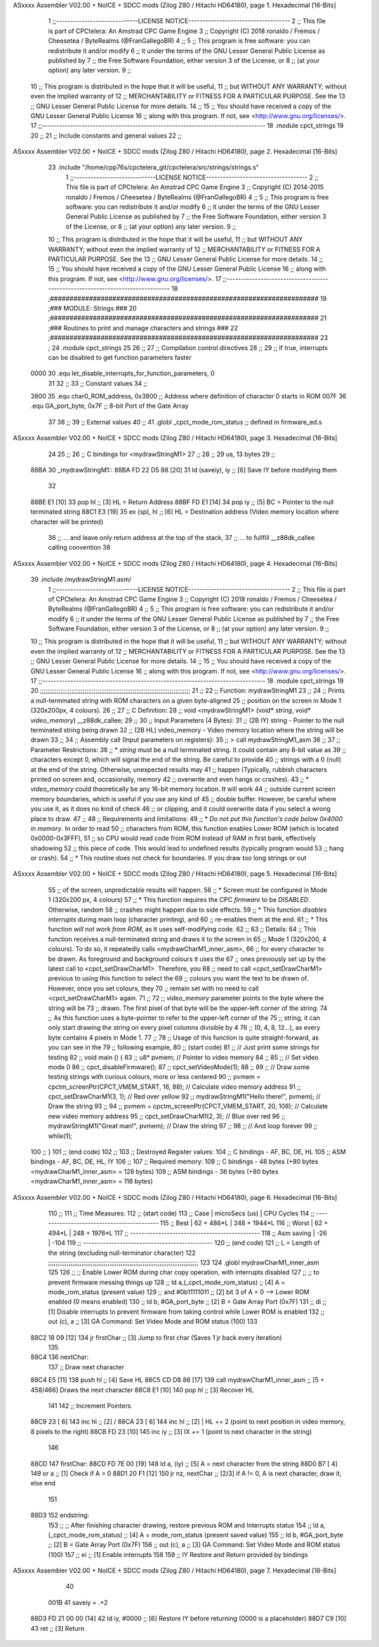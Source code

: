 ASxxxx Assembler V02.00 + NoICE + SDCC mods  (Zilog Z80 / Hitachi HD64180), page 1.
Hexadecimal [16-Bits]



                              1 ;;-----------------------------LICENSE NOTICE------------------------------------
                              2 ;;  This file is part of CPCtelera: An Amstrad CPC Game Engine 
                              3 ;;  Copyright (C) 2018 ronaldo / Fremos / Cheesetea / ByteRealms (@FranGallegoBR)
                              4 ;;
                              5 ;;  This program is free software: you can redistribute it and/or modify
                              6 ;;  it under the terms of the GNU Lesser General Public License as published by
                              7 ;;  the Free Software Foundation, either version 3 of the License, or
                              8 ;;  (at your option) any later version.
                              9 ;;
                             10 ;;  This program is distributed in the hope that it will be useful,
                             11 ;;  but WITHOUT ANY WARRANTY; without even the implied warranty of
                             12 ;;  MERCHANTABILITY or FITNESS FOR A PARTICULAR PURPOSE.  See the
                             13 ;;  GNU Lesser General Public License for more details.
                             14 ;;
                             15 ;;  You should have received a copy of the GNU Lesser General Public License
                             16 ;;  along with this program.  If not, see <http://www.gnu.org/licenses/>.
                             17 ;;-------------------------------------------------------------------------------
                             18 .module cpct_strings
                             19 
                             20 ;;
                             21 ;; Include constants and general values
                             22 ;;
ASxxxx Assembler V02.00 + NoICE + SDCC mods  (Zilog Z80 / Hitachi HD64180), page 2.
Hexadecimal [16-Bits]



                             23 .include "/home/cpp76s/cpctelera_git/cpctelera/src/strings/strings.s"
                              1 ;;-----------------------------LICENSE NOTICE------------------------------------
                              2 ;;  This file is part of CPCtelera: An Amstrad CPC Game Engine 
                              3 ;;  Copyright (C) 2014-2015 ronaldo / Fremos / Cheesetea / ByteRealms (@FranGallegoBR)
                              4 ;;
                              5 ;;  This program is free software: you can redistribute it and/or modify
                              6 ;;  it under the terms of the GNU Lesser General Public License as published by
                              7 ;;  the Free Software Foundation, either version 3 of the License, or
                              8 ;;  (at your option) any later version.
                              9 ;;
                             10 ;;  This program is distributed in the hope that it will be useful,
                             11 ;;  but WITHOUT ANY WARRANTY; without even the implied warranty of
                             12 ;;  MERCHANTABILITY or FITNESS FOR A PARTICULAR PURPOSE.  See the
                             13 ;;  GNU Lesser General Public License for more details.
                             14 ;;
                             15 ;;  You should have received a copy of the GNU Lesser General Public License
                             16 ;;  along with this program.  If not, see <http://www.gnu.org/licenses/>.
                             17 ;;-------------------------------------------------------------------------------
                             18 ;#####################################################################
                             19 ;### MODULE: Strings                                               ###
                             20 ;#####################################################################
                             21 ;### Routines to print and manage characters and strings           ###
                             22 ;#####################################################################
                             23 ;
                             24 .module cpct_strings
                             25 
                             26 ;;
                             27 ;; Compilation control directives
                             28 ;;
                             29 ;; If true, interrupts can be disabled to get function parameters faster
                     0000    30 .equ let_disable_interrupts_for_function_parameters, 0  
                             31 
                             32 ;;
                             33 ;; Constant values
                             34 ;;
                     3800    35 .equ char0_ROM_address, 0x3800   ;; Address where definition of character 0 starts in ROM
                     007F    36 .equ GA_port_byte,      0x7F     ;; 8-bit Port of the Gate Array
                             37 
                             38 ;;
                             39 ;; External values
                             40 ;;
                             41 .globl _cpct_mode_rom_status       ;; defined in firmware_ed.s
ASxxxx Assembler V02.00 + NoICE + SDCC mods  (Zilog Z80 / Hitachi HD64180), page 3.
Hexadecimal [16-Bits]



                             24 
                             25 ;;
                             26 ;; C bindings for <mydrawStringM1>
                             27 ;;
                             28 ;;   29 us, 13 bytes
                             29 ;;
   88BA                      30 _mydrawStringM1::
   88BA FD 22 D5 88   [20]   31    ld (saveiy), iy   ;; [6] Save IY before modifying them
                             32 
   88BE E1            [10]   33    pop   hl          ;; [3] HL = Return Address
   88BF FD E1         [14]   34    pop   iy          ;; [5] BC = Pointer to the null terminated string
   88C1 E3            [19]   35    ex  (sp), hl      ;; [6] HL = Destination address (Video memory location where character will be printed)
                             36                      ;; ... and leave only return address at the top of the stack,
                             37                      ;; ... to fullfill __z88dk_callee calling convention
                             38 
ASxxxx Assembler V02.00 + NoICE + SDCC mods  (Zilog Z80 / Hitachi HD64180), page 4.
Hexadecimal [16-Bits]



                             39 .include /mydrawStringM1.asm/
                              1 ;;-----------------------------LICENSE NOTICE------------------------------------
                              2 ;;  This file is part of CPCtelera: An Amstrad CPC Game Engine 
                              3 ;;  Copyright (C) 2018 ronaldo / Fremos / Cheesetea / ByteRealms (@FranGallegoBR)
                              4 ;;
                              5 ;;  This program is free software: you can redistribute it and/or modify
                              6 ;;  it under the terms of the GNU Lesser General Public License as published by
                              7 ;;  the Free Software Foundation, either version 3 of the License, or
                              8 ;;  (at your option) any later version.
                              9 ;;
                             10 ;;  This program is distributed in the hope that it will be useful,
                             11 ;;  but WITHOUT ANY WARRANTY; without even the implied warranty of
                             12 ;;  MERCHANTABILITY or FITNESS FOR A PARTICULAR PURPOSE.  See the
                             13 ;;  GNU Lesser General Public License for more details.
                             14 ;;
                             15 ;;  You should have received a copy of the GNU Lesser General Public License
                             16 ;;  along with this program.  If not, see <http://www.gnu.org/licenses/>.
                             17 ;;-------------------------------------------------------------------------------
                             18 .module cpct_strings
                             19 
                             20 ;;;;;;;;;;;;;;;;;;;;;;;;;;;;;;;;;;;;;;;;;;;;;;;;;;;;;;;;;;;;;;;;;;;;;;;;;;;;;;;;;
                             21 ;;
                             22 ;; Function: mydrawStringM1
                             23 ;;
                             24 ;;    Prints a null-terminated string with ROM characters on a given byte-aligned 
                             25 ;; position on the screen in Mode 1 (320x200px, 4 colours).
                             26 ;;
                             27 ;; C Definition:
                             28 ;;    void <mydrawStringM1> (void* *string*, void* *video_memory*) __z88dk_callee;
                             29 ;;
                             30 ;; Input Parameters (4 Bytes):
                             31 ;;  (2B IY) string       - Pointer to the null terminated string being drawn
                             32 ;;  (2B HL) video_memory - Video memory location where the string will be drawn
                             33 ;;
                             34 ;; Assembly call (Input parameters on registers):
                             35 ;;    > call mydrawStringM1_asm
                             36 ;;
                             37 ;; Parameter Restrictions:
                             38 ;;  * *string* must be a null terminated string. It could contain any 8-bit value as 
                             39 ;; characters except 0, which will signal the end of the string. Be careful to provide
                             40 ;; strings with a 0 (null) at the end of the string. Otherwise, unexpected results may
                             41 ;; happen (Typically, rubbish characters printed on screen and, occasionally, memory 
                             42 ;; overwrite and even hangs or crashes).
                             43 ;;  * *video_memory* could theoretically be any 16-bit memory location. It will work
                             44 ;; outside current screen memory boundaries, which is useful if you use any kind of
                             45 ;; double buffer. However, be careful where you use it, as it does no kind of check
                             46 ;; or clipping, and it could overwrite data if you select a wrong place to draw.
                             47 ;;
                             48 ;; Requirements and limitations:
                             49 ;;  * *Do not put this function's code below 0x4000 in memory*. In order to read
                             50 ;; characters from ROM, this function enables Lower ROM (which is located 0x0000-0x3FFF),
                             51 ;; so CPU would read code from ROM instead of RAM in first bank, effectively shadowing
                             52 ;; this piece of code. This would lead to undefined results (typically program would
                             53 ;; hang or crash).
                             54 ;;  * This routine does not check for boundaries. If you draw too long strings or out 
ASxxxx Assembler V02.00 + NoICE + SDCC mods  (Zilog Z80 / Hitachi HD64180), page 5.
Hexadecimal [16-Bits]



                             55 ;; of the screen, unpredictable results will happen.
                             56 ;;  * Screen must be configured in Mode 1 (320x200 px, 4 colours)
                             57 ;;  * This function requires the CPC *firmware* to be *DISABLED*. Otherwise, random
                             58 ;; crashes might happen due to side effects.
                             59 ;;  * This function *disables interrupts* during main loop (character printing), and
                             60 ;; re-enables them at the end.
                             61 ;;  * This function *will not work from ROM*, as it uses self-modifying code.
                             62 ;;
                             63 ;; Details:
                             64 ;;    This function receives a null-terminated string and draws it to the screen in 
                             65 ;; Mode 1 (320x200, 4 colours). To do so, it repeatedly calls <mydrawCharM1_inner_asm>,
                             66 ;; for every character to be drawn. As foreground and background colours it uses the
                             67 ;; ones previously set up by the latest call to <cpct_setDrawCharM1>. Therefore, you
                             68 ;; need to call <cpct_setDrawCharM1> previous to using this function to select the
                             69 ;; colours you want the text to be drawn of. However, once you set colours, they 
                             70 ;; remain set with no need to call <cpct_setDrawCharM1> again.
                             71 ;;
                             72 ;;   *video_memory* parameter points to the byte where the string will be
                             73 ;; drawn. The first pixel of that byte will be the upper-left corner of the string.
                             74 ;; As this function uses a byte-pointer to refer to the upper-left corner of the 
                             75 ;; string, it can only start drawing the string on every pixel columns divisible by 4 
                             76 ;; (0, 4, 8, 12...), as every byte contains 4 pixels in Mode 1.
                             77 ;;
                             78 ;;    Usage of this function is quite straight-forward, as you can see in the 
                             79 ;; following example,
                             80 ;; (start code)
                             81 ;;    // Just print some strings for testing
                             82 ;;    void main () {
                             83 ;;       u8* pvmem;  // Pointer to video memory
                             84 ;;
                             85 ;;       // Set video mode 0
                             86 ;;       cpct_disableFirmware();
                             87 ;;       cpct_setVideoMode(1);
                             88 ;;
                             89 ;;       // Draw some testing strings with curious colours, more or less centered
                             90 ;;       pvmem = cpctm_screenPtr(CPCT_VMEM_START, 16, 88);  // Calculate video memory address
                             91 ;;       cpct_setDrawCharM1(3, 1);                          // Red over yellow
                             92 ;;       mydrawStringM1("Hello there!", pvmem);          // Draw the string
                             93 ;;
                             94 ;;       pvmem = cpctm_screenPtr(CPCT_VMEM_START, 20, 108); // Calculate new video memory address
                             95 ;;       cpct_setDrawCharM1(2, 3);                          // Blue over red
                             96 ;;       mydrawStringM1("Great man!",   pvmem);          // Draw the string
                             97 ;;
                             98 ;;       // And loop forever
                             99 ;;       while(1);
                            100 ;;    }
                            101 ;; (end code)
                            102 ;;
                            103 ;; Destroyed Register values: 
                            104 ;;    C bindings     - AF, BC, DE, HL
                            105 ;;    ASM bindings   - AF, BC, DE, HL, IY
                            106 ;;
                            107 ;; Required memory:
                            108 ;;    C bindings     - 48 bytes (+80 bytes <mydrawCharM1_inner_asm> = 128 bytes)
                            109 ;;    ASM bindings   - 36 bytes (+80 bytes <mydrawCharM1_inner_asm> = 116 bytes)
ASxxxx Assembler V02.00 + NoICE + SDCC mods  (Zilog Z80 / Hitachi HD64180), page 6.
Hexadecimal [16-Bits]



                            110 ;;
                            111 ;; Time Measures:
                            112 ;; (start code)
                            113 ;;   Case     | microSecs (us) |  CPU Cycles
                            114 ;; -------------------------------------------
                            115 ;;   Best     |   62 + 486*L   |  248 + 1944*L
                            116 ;;   Worst    |   62 + 494*L   |  248 + 1976*L
                            117 ;; ----------------------------------------------
                            118 ;; Asm saving |      -26       |      -104
                            119 ;; ----------------------------------------------
                            120 ;; (end code)
                            121 ;;    L = Length of the string (excluding null-terminator character)
                            122 ;;;;;;;;;;;;;;;;;;;;;;;;;;;;;;;;;;;;;;;;;;;;;;;;;;;;;;;;;;;;;;;;;;;;;;;;;;;;;;;;;
                            123 
                            124 .globl mydrawCharM1_inner_asm
                            125 
                            126 ;;   ;; Enable Lower ROM during char copy operation, with interrupts disabled 
                            127 ;;   ;; to prevent firmware messing things up
                            128 ;;   ld     a,(_cpct_mode_rom_status) ;; [4] A = mode_rom_status (present value)
                            129 ;;   and    #0b11111011               ;; [2] bit 3 of A = 0 --> Lower ROM enabled (0 means enabled)
                            130 ;;   ld     b, #GA_port_byte          ;; [2] B = Gate Array Port (0x7F)
                            131 ;;   di                               ;; [1] Disable interrupts to prevent firmware from taking control while Lower ROM is enabled
                            132 ;;   out   (c), a                     ;; [3] GA Command: Set Video Mode and ROM status (100)
                            133 
   88C2 18 09         [12]  134    jr    firstChar                  ;; [3] Jump to first char (Saves 1 jr back every iteration)
                            135 
   88C4                     136 nextChar:
                            137    ;; Draw next character
   88C4 E5            [11]  138    push  hl                         ;; [4] Save HL
   88C5 CD D8 88      [17]  139    call  mydrawCharM1_inner_asm  ;; [5 + 458/466] Draws the next character
   88C8 E1            [10]  140    pop   hl                         ;; [3] Recover HL 
                            141 
                            142    ;; Increment Pointers
   88C9 23            [ 6]  143    inc   hl                         ;; [2] /
   88CA 23            [ 6]  144    inc   hl                         ;; [2] | HL += 2 (point to next position in video memory, 8 pixels to the right)
   88CB FD 23         [10]  145    inc   iy                         ;; [3] IX += 1 (point to next character in the string)
                            146 
   88CD                     147 firstChar:
   88CD FD 7E 00      [19]  148    ld     a, (iy)                   ;; [5] A = next character from the string
   88D0 B7            [ 4]  149    or     a                         ;; [1] Check if A = 0
   88D1 20 F1         [12]  150    jr    nz, nextChar               ;; [2/3] if A != 0, A is next character, draw it, else end
                            151 
   88D3                     152 endstring:
                            153 ;;   ;; After finishing character drawing, restore previous ROM and Interrupts status
                            154 ;;   ld     a, (_cpct_mode_rom_status) ;; [4] A = mode_rom_status (present saved value)
                            155 ;;   ld     b, #GA_port_byte           ;; [2] B = Gate Array Port (0x7F)
                            156 ;;   out   (c), a                      ;; [3] GA Command: Set Video Mode and ROM status (100)
                            157 ;;   ei                                ;; [1] Enable interrupts
                            158 
                            159 ;; IY Restore and Return provided by bindings
ASxxxx Assembler V02.00 + NoICE + SDCC mods  (Zilog Z80 / Hitachi HD64180), page 7.
Hexadecimal [16-Bits]



                             40 
                     001B    41 saveiy = .+2
   88D3 FD 21 00 00   [14]   42    ld    iy, #0000   ;; [6] Restore IY before returning (0000 is a placeholder)
   88D7 C9            [10]   43    ret               ;; [3] Return

